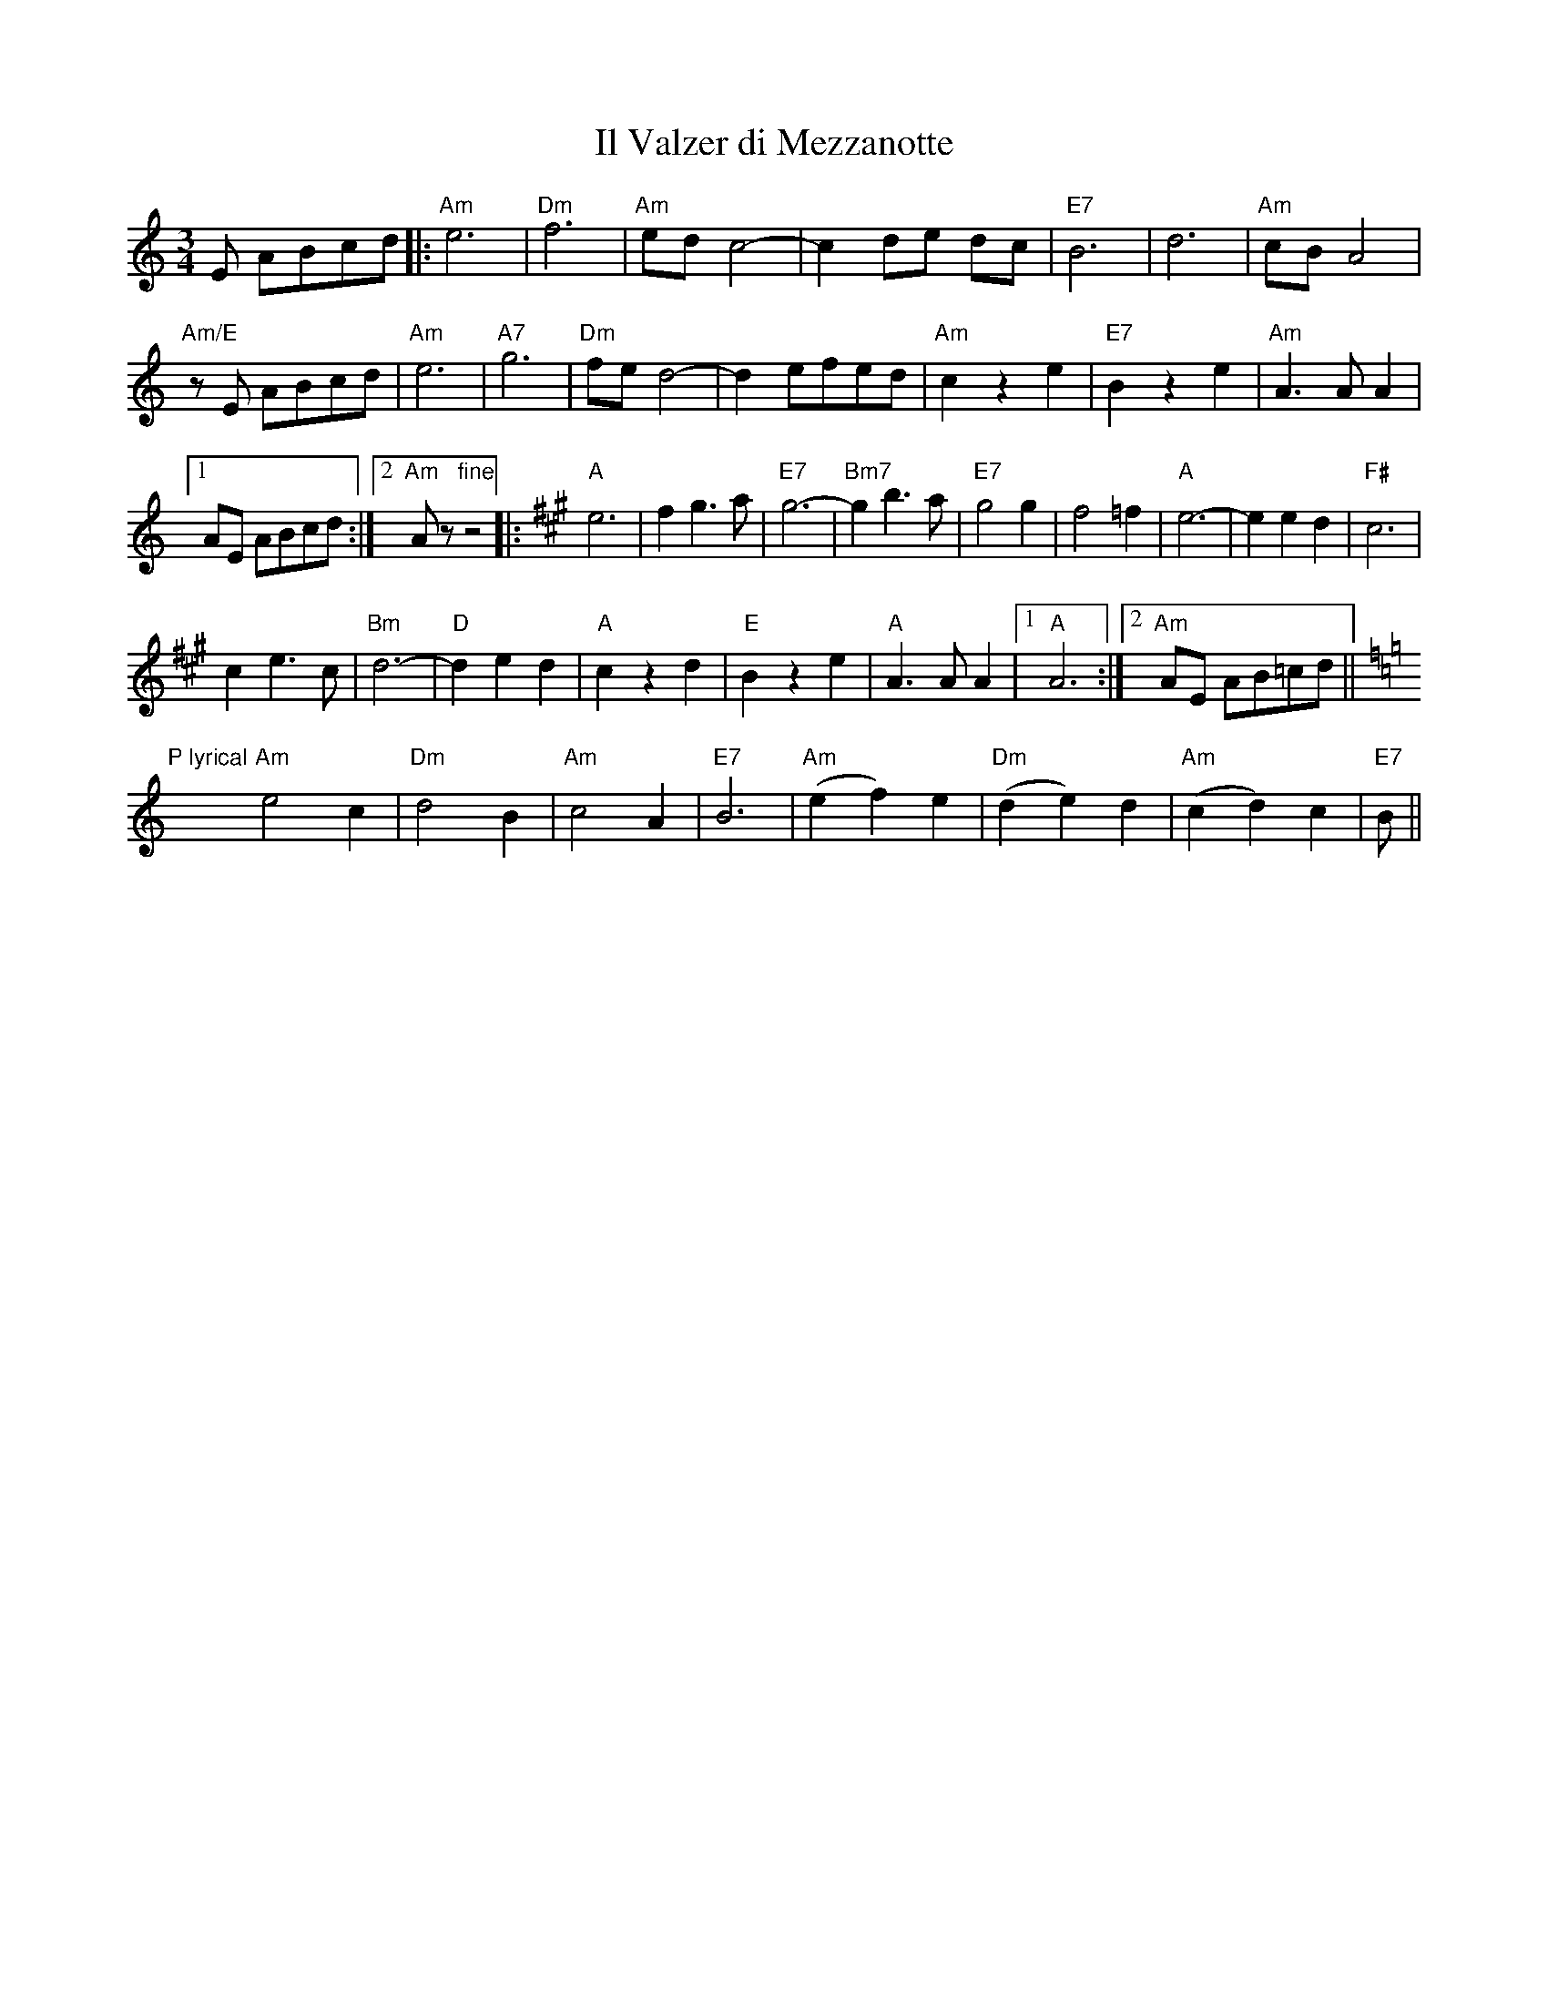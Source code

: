 X:1
T:Il Valzer di Mezzanotte
K:Am treble middle=B
K:Am
M:3/4
R:Waltz
L:1/8
E ABcd|:"Am"e6|"Dm"f6|"Am"ed c4-|-c2de dc|"E7"B6|d6|"Am"cBA4|
"Am/E"zE ABcd|"Am"e6|"A7"g6|"Dm"fed4-|-d2efed|"Am"c2z2e2|"E7"B2z2e2|"Am"A3 A A2|1
AE ABcd:|2"Am"Az "fine"z4|:[K:A]"A"e6|f2 g3a|"E7"g6-|-"Bm7"g2 b3 a|"E7"g4 g2|f4 =f2|"A"e6-|-e2 e2 d2|"F#"c6|
c2 e3 c|"Bm"d6-|"D"-d2e2 d2|"A"c2 z2 d2|"E"B2z2e2|"A"A3AA2|1"A"A6:|2"Am"AE AB=cd||
[K:Am]"P lyrical"y/"Am"e4c2|"Dm"d4B2|"Am"c4A2|"E7"B6|"Am"(e2f2)e2|"Dm"(d2e2)d2|"Am"(c2d2)c2|"E7"B||
